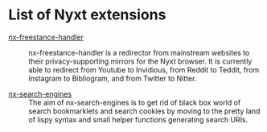 * List of Nyxt extensions

- [[https://github.com/kssytsrk/nx-freestance-handler][nx-freestance-handler]] ::
  nx-freestance-handler is a redirector from mainstream websites to their 
  privacy-supporting mirrors for the Nyxt browser.
  It is currently able to redirect from Youtube to Invidious, from Reddit 
  to Teddit, from Instagram to Bibliogram, and from Twitter to Nitter.

- [[https://github.com/aartaka/nx-search-engines][nx-search-engines]] ::
  The aim of nx-search-engines is to get rid of black box world of
  search bookmarklets and search cookies by moving to the pretty land
  of lispy syntax and small helper functions generating search URIs.
